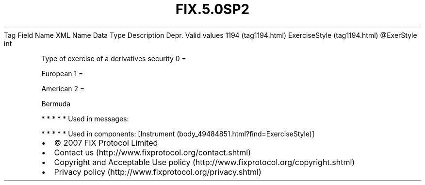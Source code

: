 .TH FIX.5.0SP2 "" "" "Tag #1194"
Tag
Field Name
XML Name
Data Type
Description
Depr.
Valid values
1194 (tag1194.html)
ExerciseStyle (tag1194.html)
\@ExerStyle
int
.PP
Type of exercise of a derivatives security
0
=
.PP
European
1
=
.PP
American
2
=
.PP
Bermuda
.PP
   *   *   *   *   *
Used in messages:
.PP
   *   *   *   *   *
Used in components:
[Instrument (body_49484851.html?find=ExerciseStyle)]

.PD 0
.P
.PD

.PP
.PP
.IP \[bu] 2
© 2007 FIX Protocol Limited
.IP \[bu] 2
Contact us (http://www.fixprotocol.org/contact.shtml)
.IP \[bu] 2
Copyright and Acceptable Use policy (http://www.fixprotocol.org/copyright.shtml)
.IP \[bu] 2
Privacy policy (http://www.fixprotocol.org/privacy.shtml)
